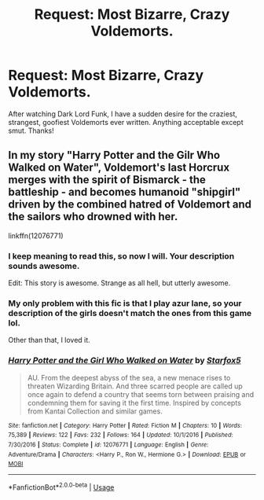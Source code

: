 #+TITLE: Request: Most Bizarre, Crazy Voldemorts.

* Request: Most Bizarre, Crazy Voldemorts.
:PROPERTIES:
:Author: ShredofInsanity
:Score: 7
:DateUnix: 1568663228.0
:DateShort: 2019-Sep-17
:FlairText: Request
:END:
After watching Dark Lord Funk, I have a sudden desire for the craziest, strangest, goofiest Voldemorts ever written. Anything acceptable except smut. Thanks!


** In my story "Harry Potter and the Gilr Who Walked on Water", Voldemort's last Horcrux merges with the spirit of Bismarck - the battleship - and becomes humanoid "shipgirl" driven by the combined hatred of Voldemort and the sailors who drowned with her.

linkffn(12076771)
:PROPERTIES:
:Author: Starfox5
:Score: 2
:DateUnix: 1568663432.0
:DateShort: 2019-Sep-17
:END:

*** I keep meaning to read this, so now I will. Your description sounds awesome.

Edit: This story is awesome. Strange as all hell, but utterly awesome.
:PROPERTIES:
:Author: ShredofInsanity
:Score: 5
:DateUnix: 1568666342.0
:DateShort: 2019-Sep-17
:END:


*** My only problem with this fic is that I play azur lane, so your description of the girls doesn't match the ones from this game lol.

Other than that, I loved it.
:PROPERTIES:
:Author: Erysithe
:Score: 3
:DateUnix: 1568666946.0
:DateShort: 2019-Sep-17
:END:


*** [[https://www.fanfiction.net/s/12076771/1/][*/Harry Potter and the Girl Who Walked on Water/*]] by [[https://www.fanfiction.net/u/2548648/Starfox5][/Starfox5/]]

#+begin_quote
  AU. From the deepest abyss of the sea, a new menace rises to threaten Wizarding Britain. And three scarred people are called up once again to defend a country that seems torn between praising and condemning them for saving it the first time. Inspired by concepts from Kantai Collection and similar games.
#+end_quote

^{/Site/:} ^{fanfiction.net} ^{*|*} ^{/Category/:} ^{Harry} ^{Potter} ^{*|*} ^{/Rated/:} ^{Fiction} ^{M} ^{*|*} ^{/Chapters/:} ^{10} ^{*|*} ^{/Words/:} ^{75,389} ^{*|*} ^{/Reviews/:} ^{122} ^{*|*} ^{/Favs/:} ^{232} ^{*|*} ^{/Follows/:} ^{164} ^{*|*} ^{/Updated/:} ^{10/1/2016} ^{*|*} ^{/Published/:} ^{7/30/2016} ^{*|*} ^{/Status/:} ^{Complete} ^{*|*} ^{/id/:} ^{12076771} ^{*|*} ^{/Language/:} ^{English} ^{*|*} ^{/Genre/:} ^{Adventure/Drama} ^{*|*} ^{/Characters/:} ^{<Harry} ^{P.,} ^{Ron} ^{W.,} ^{Hermione} ^{G.>} ^{*|*} ^{/Download/:} ^{[[http://www.ff2ebook.com/old/ffn-bot/index.php?id=12076771&source=ff&filetype=epub][EPUB]]} ^{or} ^{[[http://www.ff2ebook.com/old/ffn-bot/index.php?id=12076771&source=ff&filetype=mobi][MOBI]]}

--------------

*FanfictionBot*^{2.0.0-beta} | [[https://github.com/tusing/reddit-ffn-bot/wiki/Usage][Usage]]
:PROPERTIES:
:Author: FanfictionBot
:Score: 1
:DateUnix: 1568663441.0
:DateShort: 2019-Sep-17
:END:

